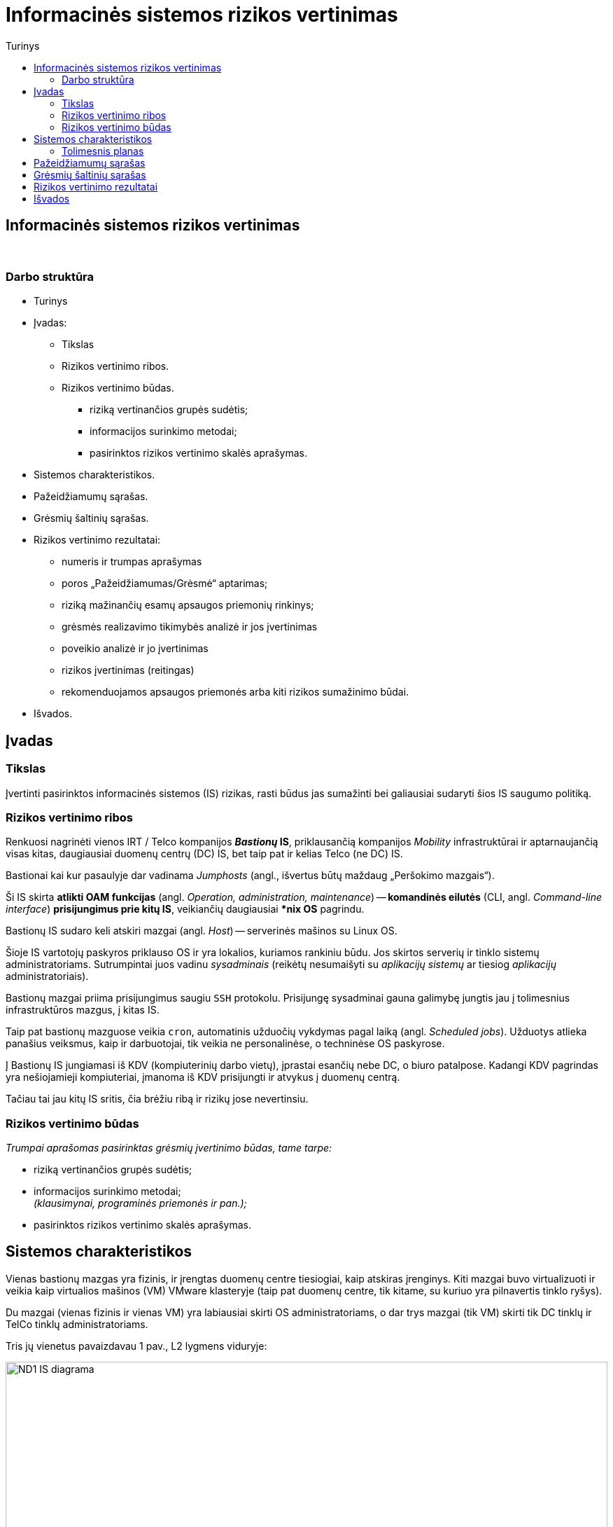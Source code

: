 = Informacinės sistemos rizikos vertinimas
:doctype: book
:toc:
:toc-title: Turinys
:pdf-page-size: A4
:pdf-page-margin: [5mm, 5mm, 10mm, 20mm]
:pdf-theme: ND.yml

<<<

[.text-center]
== Informacinės sistemos rizikos vertinimas

{nbsp}


[.text-center]
=== Darbo struktūra
[.text-left]

* Turinys

* Įvadas:

 ** Tikslas
 ** Rizikos vertinimo ribos.  +
 ** Rizikos vertinimo būdas.  +

  *** riziką vertinančios grupės sudėtis;
  *** informacijos surinkimo metodai;
  *** pasirinktos rizikos vertinimo skalės aprašymas.

* Sistemos charakteristikos.  +

* Pažeidžiamumų sąrašas.  +

* Grėsmių šaltinių sąrašas.  +

* Rizikos vertinimo rezultatai:

 ** numeris ir trumpas aprašymas  +
 ** poros „Pažeidžiamumas/Grėsmė“ aptarimas;
 ** riziką mažinančių esamų apsaugos priemonių rinkinys;
 ** grėsmės realizavimo tikimybės analizė ir jos įvertinimas  +
 ** poveikio analizė ir jo įvertinimas  +
 ** rizikos įvertinimas (reitingas)  +
 ** rekomenduojamos apsaugos priemonės arba kiti rizikos sumažinimo būdai.

* Išvados.  +


[.text-center]
== Įvadas

[.text-left]
=== Tikslas

Įvertinti pasirinktos informacinės sistemos (IS) rizikas, rasti būdus jas sumažinti bei galiausiai sudaryti šios IS saugumo politiką.


[.text-left]
=== Rizikos vertinimo ribos

Renkuosi nagrinėti vienos IRT / Telco kompanijos **_Bastionų_ IS**,
priklausančią kompanijos _Mobility_ infrastruktūrai ir
aptarnaujančią visas kitas, daugiausiai duomenų centrų (DC) IS,
bet taip pat ir kelias Telco (ne DC) IS.

Bastionai kai kur pasaulyje dar vadinama _Jumphosts_ (angl., išvertus būtų maždaug „Peršokimo mazgais“).

Ši IS skirta **atlikti OAM funkcijas** (angl. _Operation, administration, maintenance_) --
**komandinės eilutės** (CLI, angl. _Command-line interface_) **prisijungimus prie kitų IS**,
veikiančių daugiausiai ***nix OS** pagrindu.

Bastionų IS sudaro keli atskiri mazgai (angl. _Host_) -- serverinės mašinos su Linux OS.

Šioje IS vartotojų paskyros priklauso OS ir yra lokalios, kuriamos rankiniu būdu.
Jos skirtos serverių ir tinklo sistemų administratoriams.
Sutrumpintai juos vadinu _sysadminais_
(reikėtų nesumaišyti su _aplikacijų sistemų_ ar tiesiog _aplikacijų_ administratoriais).

Bastionų mazgai priima prisijungimus saugiu `SSH` protokolu.
Prisijungę sysadminai gauna galimybę jungtis jau į tolimesnius infrastruktūros mazgus, į kitas IS.

Taip pat bastionų mazguose veikia `cron`, automatinis užduočių vykdymas pagal laiką (angl. _Scheduled jobs_).
Užduotys atlieka panašius veiksmus, kaip ir darbuotojai, tik veikia ne personalinėse, o techninėse OS paskyrose.

Į Bastionų IS jungiamasi iš KDV (kompiuterinių darbo vietų), įprastai esančių nebe DC, o biuro patalpose.
Kadangi KDV pagrindas yra nešiojamieji kompiuteriai, įmanoma iš KDV prisijungti ir atvykus į duomenų centrą.

Tačiau tai jau kitų IS sritis, čia brėžiu ribą ir rizikų jose nevertinsiu.


[.text-left]
=== Rizikos vertinimo būdas

_Trumpai aprašomas pasirinktas grėsmių įvertinimo būdas, tame tarpe:_

  *** riziką vertinančios grupės sudėtis;
  *** informacijos surinkimo metodai;  +
      _(klausimynai, programinės priemonės ir pan.);_
  *** pasirinktos rizikos vertinimo skalės aprašymas.


== Sistemos charakteristikos

Vienas bastionų mazgas yra fizinis, ir įrengtas duomenų centre tiesiogiai, kaip atskiras įrenginys.
Kiti mazgai buvo virtualizuoti ir veikia kaip virtualios mašinos (VM) VMware klasteryje
(taip pat duomenų centre, tik kitame, su kuriuo yra pilnavertis tinklo ryšys).

Du mazgai (vienas fizinis ir vienas VM) yra labiausiai skirti OS administratoriams,
o dar trys mazgai (tik VM) skirti tik DC tinklų ir TelCo tinklų administratoriams.

Tris jų vienetus pavaizdavau 1 pav., L2 lygmens viduryje:

[.text-center]
.**1 pav.** Supaprastinta IT infrastruktūra ir Bastionų IS tinklo srautai joje
image::https://github.com/VGTU-ELF/TETfm-20/raw/main/Semestras-3/1-Informacijos-saugumo-valdymas/nam%C5%B3-darbai/Saulius-Krasuckas/ND1-IS-diagrama.png[width=100%]

_Aprašoma sistema, įskaitant aparatūrą (serverius, tinklo įrangą ir t.t.), programinį aprūpinimą (taikomąsias programas, bazinę PĮ, protokolus), duomenis, vartotojus.
  Pateikiama sąryšių diagrama, duomenų įėjimo ir išėjimo srautai._


Čia matyti, jog visi _Mobility_ infrastruktūros tinklo mazgai (angl. _Hosts_) ir mašinos yra 
suskirstyti į tris saugumo lygmenis (pagal kitų IS svarbumus ir įtakas įmonės veiklai):

* L3 -- kritiškiausios IS;
* L2 -- vidutinės įtakos IS;
* L1 -- nekritinius išorinius servisus aptarnaujančios ir mažiausiai kritinės IS.

Dėl bendros tvarkos ir aiškumo infrastruktūros išorę irgi pažymiu (sąlyginai):

* L0 -- internetas ir tolimai susijusios, visiškai kitos įmonės IT infrastruktūros.

Į šiuos bastionų mazgus administratoriai įprastai jungiasi iš savo KDV (kompiuterinių darbo vietų).
Jungimosi protokolas vienintelis -- `SSH`, o šiuos srautus diagramoje pažymėjau geltona spalva.

KDV -- nešiojamieji kompiuteriai su Windows OS,
įmonės biure kasdien jungiami prie įmonės LAN tinklo ir prie _Docking_ periferijos.

Jie yra pririšti prie AD (angl. Active Directory) ir vadinamojo Domain kontrolerio (DK).
KDV mašinos (o gal ir vartotojo) autentifikavimui naudojamas į Windows integruotas sertifikatas.
Juo remiantis autentifikuojamas ir KDV prisijungimas VPN kanalu (naudojamas Juniper PulseVPN).
Srautus iki VPN serverių pažymėjau mėlyna spalva, o srautą už VPN IS pažymėjau vėlgi geltonai.
Tačiau tai jau atskiros, kitos IS, ir jų nenagrinėju.

Fizinis prisijungimas prie vienintelės fizinės Bastionų IS mašinos
per VGA konsolę ir klaviatūrą būtų naudojamas tik rimto gedimo atveju,
kai jau nuvykstama į DC.

Taigi, įprastai prie Bastionų IS jungiamasi `SSH` protokolu, o vartotojas autentifikuojamas SSH raktu.
Veikia autentifikacija ir pagal vartotojo slaptažodį, tačiau tai mažiau saugus ir laikui imlesnis būdas.

`SSH` prisijungimai galimi tik iš biure prijungto kompiuterio arba iš namuose prijungto komputerio, bet su sąlyga, kad naudojamas biuro VPN tunelis.

Prisijungus prie bet kurios Bastiono mašinos į savo personalinę paskyrą,
toliau vartotojas per CLI jungiasi į kitas savo ūkio infrastruktūros mašinas
(įprastai tuo pačiu `SSH` protokolu).

Įprastai tai skirtingos **Unix OS** (HP-UX, Solaris, OpenBSD) ir **Linux distribucijų** (Debian, RHEL, CentOS) versijos.
O viena aptarnaujama IS naudoja ir iš principo kitokią, artimesnę Windows OS -- **OpenVMS**.
Tačiau dėl savo CLI valdymo sąsajos ją valdyti priskirta irgi *nix sysadminams.

Į didžiąją dalį tolimesnių IS yra jungiamasi irgi `SSH` protokolu (įskaitant ir OpenVMS mašinas).
Vartotojas autentifikuojamas tik `SSH` rakto pagalba.

Prisijungimui tik į pora mašinų su HP-UX (vienoje _Legacy_ sistemoje) dar naudojamas ir `RSH` protokolas.
O itin mažai daliai mašinų (keletui vienetų iš kelių šimtų) sykis nuo sykio prireikia `Telnet` prisijungimų (kai nustoja veikti `SSH`).

Iš bastionų jungiamasi į kitų IS ne tik OS tinklo interfeisus / OAM IP adresus,
bet ir į tų IS mašinų fizinio valdymo (angl. _Management_) modulių interfeisus:
HP iLO, Dell DRAC, IBM IMM, HP MP, Sun/Oracle ALOM/ILOM/XSCF.

Čia `Telnet` jau naudojamas žymesniam mašinų skaičiui aptarnauti (~30%).

Šiuos, tolimesnius jungimosi srautus diagramoje pažymėjau žalia spalva.

Beje, diagramoje tokie srautai į mažą dalį serverių šioje nepažymėti,
pvz. į AD (Active Directory) / DC (Domain Controller), nes ten veikia Windows OS,
ir *nix sysadminai su jais neturi nieko bendro.
Diagramoje šios IS pavaizduotos tik siekiant pavaizduoti pilnesnį saugumo lygmenų paveikslą.

Tai reiškia, kad tiek tarp skirtingų saugumo lygmenų, tiek mikrosegmentuojant sistemas tame pačiame saugumo lygmenyje,
ugniasienėse yra sukurtos prieigos iš Bastionų IS į beveik visas *nix ir OpenVMS mašinas
per transportinius `22/TCP` (o kai kur per `512-514/TCP` ar net `23/TCP`) portus.

Dalis šių mašinų yra virtualios ir valdomos VMware vSphere sprendimo pagalba,
taigi, srautai keliauja ir per VMware infrastruktūrą.

Taip pat bastionų mazguose veikia automatinis užduočių vykdymas pagal laiką: `cron`.
Šios užduotys -- tai skriptai ar atskiros binarinės programos,
kurie jungiasi į jau paminėtas kitas IS
ir yra skirti nuimti pasikartojančius veiksmus nuo sysadminų pečių
bei juos vykdyti kitose IS pagal tvarkaraštį.

Pvz.: 

* archyvuoti naujus logus,
* senus patalpinti į logų IS,
* bei ištrinti originalus,
* atlaisvinti failų sistemas (FS) ištrinant kitus susikaupusius ir nebeaktualius failus,
* vykdyti _Storage_ sistemos SAN „diskų“ (LUNų) snapšotus.
* stebėti diskinių kaupiklių (HDD, angl. _Hard disk drive_) būsenas.


[.text-left]
=== Tolimesnis planas

Pagalvojimui:

* SSH raktai, jų auditas
* papildomos (automatinės) funkcijos/perimetras: `cron`
 ** suarchyvuoti logus, ypač aplikacijų, kurie kuriami ne `Syslog` mechanizmu.
* Somewhat HA (VM ir ne VM)
* VMware infra flapping IFaces
* senas Debian, sąlyginai naujas CentOS
  - iššūkis migruojant, pvz. Perl skriptus
* `sudo` ir `uid` elevacija
* Prasta SSH implementacija pas OpenVMS (dėl to daug patogesnis / spartesnis darbas su Telnet)
* VMware infros saugumas, ar ne per daug?


== Pažeidžiamumų sąrašas

_Sudaromas galimai egzistuojančių potencialių IS pažeidžiamumų sąrašas._

== Grėsmių šaltinių sąrašas

_Sudaromas potencialių, aktualių vertinamai sistemai grėsmių sąrašas._

== Rizikos vertinimo rezultatai

_Pateikiamas nustatytų rizikų sąrašas (pora „Pažeidžiamumas/Grėsmė“)._  +
  Į kiekvieną šio sąrašo elementą turi įeiti:

 ** numeris ir trumpas aprašymas  +
    _(pvz. „1. Vartotojų slaptažodžiai gali būti atspėti arba parinkti“);_
 ** poros „Pažeidžiamumas/Grėsmė“ aptarimas;
 ** riziką mažinančių esamų apsaugos priemonių rinkinys;
 ** grėsmės realizavimo tikimybės analizė ir jos įvertinimas  +
    _(pvz. „didelė [1,0]“, „vidutinė [0,5]“, „maža [0,1]“);_
 ** poveikio analizė ir jo įvertinimas  +
    _(pvz. „didelis [10]“, „vidutinis [50]“, „mažas [100]“);_
 ** rizikos įvertinimas (reitingas)  +
    _(pvz. didelė, vidutinė, maža);_
 ** rekomenduojamos apsaugos priemonės arba kiti rizikos sumažinimo būdai.

[cols="5%,23%,12%,10%,10%,29%,11%"]
.**Lentelė nr. 1**: Rizikos vertinimo rezultatai
|===
  ^| Nr.   ^| Grėsmė                     ^| Galima grėsmės tikimybė ^| Žala                           ^| Rizikos lygis                 ^| Rekomenduojamos apsaugos priemonės    ^| Likutinis rizikos lygis

   |        |                          ^.^| Taip / Ne              ^| Maža      +
                                                                      =0,1      +
                                                                      Vidutinė  +
                                                                      =0,5      +
                                                                      Didelė    +
                                                                      =1,0                            ^| Maža      +
                                                                                                         =10       +
                                                                                                         Vidutinė  +
                                                                                                         =50       +
                                                                                                         Didelė    +
                                                                                                         =100                           |                                        |
   |        |                             |                         |                                  |                                |                                        |
   |   1    | Kenkėjiškos PĮ paleidimas   |                         |                                  |                                |                                        |
   |   2    | Neleistinas taikomųjų programų naudojimas |           |                                  |                                |                                        |
   |   3    | Neleistinas išteklių naudojimas |                     |                                  |                                |                                        |
   |   4    | Įsiskverbimas į tinklą      |                         |                                  |                                |                                        |
   |   5    | Tinklu perduodamų duomenų perėmimas |                 |                                  |                                |                                        |
   |   6    | Neleistinas tinklo srauto maršruto pakeitimas |       |                                  |                                |                                        |
   |   7    | Ryšių klaida                |                         |                                  |                                |                                        |
   |   8    | Ryšių sutrikimas            |                         |                                  |                                |                                        |
   |   9    | Serverių gedimas            |                         |                                  |                                |                                        |
   |  10    | Kompiuterių tinklo įrangos gedimas |                  |                                  |                                |                                        |
   |  11    | Elektros tiekimo sutrikimai |                         |                                  |                                |                                        |
   |  12    | Kompiuterių tinklo paslaugų sutrikimas |              |                                  |                                |                                        |
   |  13    | Taikomųjų programų klaidos  |                         |                                  |                                |                                        |
   |  14    | Tyčinis klaidingų duomenų įvedimas |                  |                                  |                                |                                        |
   |  15    | Atsitiktinis klaidingų duomenų įvedimas |             |                                  |                                |                                        |
   |  16    | Aparatinės įrangos priežiūros klaida |                |                                  |                                |                                        |
   |  17    | Programinės įrangos priežiūros klaida |               |                                  |                                |                                        |
   |  18    | Darbuotojų apsimetimas vienas kitu |                  |                                  |                                |                                        |
   |  19    | Išorinių darbuotojų apsimetimas organizacijos darbuotojais | |                           |                                |                                        |
   |  20    | Gaisras                     |                         |                                  |                                |                                        |
   |  21    | Padegimas                   |                         |                                  |                                |                                        |
   |  22    | Vandens žala                |                         |                                  |                                |                                        |
   |  23    | Stichinės nelaimės          |                         |                                  |                                |                                        |
   |  24    | Vagystė (iš vidaus)         |                         |                                  |                                |                                        |
   |  25    | Vagystė (iš išorės)         |                         |                                  |                                |                                        |
   |  26    | Sąmoningas išorės asmenų kenkimas |                   |                                  |                                |                                        |
   |  27    | Sąmoningas vidaus asmenų kenkimas |                   |                                  |                                |                                        |
   |  28    | Terorizmas                  |                         |                                  |                                |                                        |
   |  29    | Vandalizmas                 |                         |                                  |                                |                                        |
|===

== Išvados
